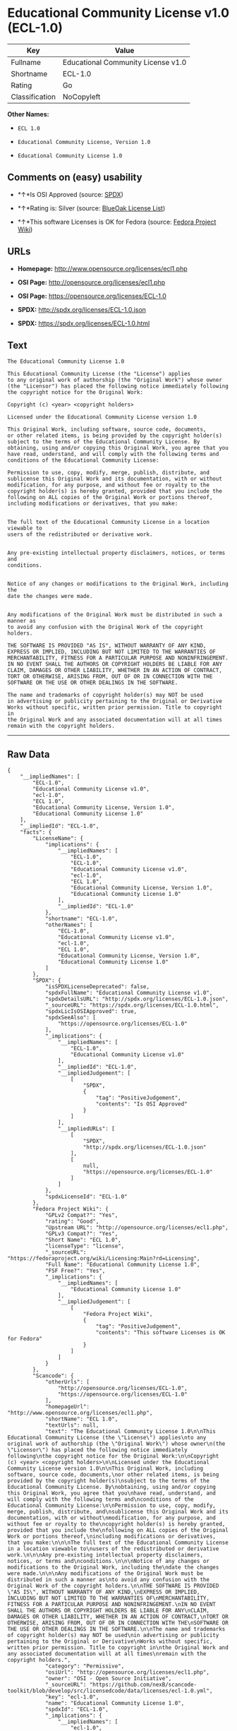 * Educational Community License v1.0 (ECL-1.0)

| Key              | Value                                |
|------------------+--------------------------------------|
| Fullname         | Educational Community License v1.0   |
| Shortname        | ECL-1.0                              |
| Rating           | Go                                   |
| Classification   | NoCopyleft                           |

*Other Names:*

- =ECL 1.0=

- =Educational Community License, Version 1.0=

- =Educational Community License 1.0=

** Comments on (easy) usability

- *↑*Is OSI Approved (source:
  [[https://spdx.org/licenses/ECL-1.0.html][SPDX]])

- *↑*Rating is: Silver (source:
  [[https://blueoakcouncil.org/list][BlueOak License List]])

- *↑*This software Licenses is OK for Fedora (source:
  [[https://fedoraproject.org/wiki/Licensing:Main?rd=Licensing][Fedora
  Project Wiki]])

** URLs

- *Homepage:* http://www.opensource.org/licenses/ecl1.php

- *OSI Page:* http://opensource.org/licenses/ecl1.php

- *OSI Page:* https://opensource.org/licenses/ECL-1.0

- *SPDX:* http://spdx.org/licenses/ECL-1.0.json

- *SPDX:* https://spdx.org/licenses/ECL-1.0.html

** Text

#+BEGIN_EXAMPLE
    The Educational Community License 1.0

    This Educational Community License (the "License") applies
    to any original work of authorship (the "Original Work") whose owner
    (the "Licensor") has placed the following notice immediately following
    the copyright notice for the Original Work:

    Copyright (c) <year> <copyright holders>

    Licensed under the Educational Community License version 1.0

    This Original Work, including software, source code, documents,
    or other related items, is being provided by the copyright holder(s)
    subject to the terms of the Educational Community License. By
    obtaining, using and/or copying this Original Work, you agree that you
    have read, understand, and will comply with the following terms and
    conditions of the Educational Community License:

    Permission to use, copy, modify, merge, publish, distribute, and
    sublicense this Original Work and its documentation, with or without
    modification, for any purpose, and without fee or royalty to the
    copyright holder(s) is hereby granted, provided that you include the
    following on ALL copies of the Original Work or portions thereof,
    including modifications or derivatives, that you make:


    The full text of the Educational Community License in a location viewable to
    users of the redistributed or derivative work.


    Any pre-existing intellectual property disclaimers, notices, or terms and
    conditions.


    Notice of any changes or modifications to the Original Work, including the
    date the changes were made.


    Any modifications of the Original Work must be distributed in such a manner as
    to avoid any confusion with the Original Work of the copyright holders.

    THE SOFTWARE IS PROVIDED "AS IS", WITHOUT WARRANTY OF ANY KIND,
    EXPRESS OR IMPLIED, INCLUDING BUT NOT LIMITED TO THE WARRANTIES OF
    MERCHANTABILITY, FITNESS FOR A PARTICULAR PURPOSE AND NONINFRINGEMENT.
    IN NO EVENT SHALL THE AUTHORS OR COPYRIGHT HOLDERS BE LIABLE FOR ANY
    CLAIM, DAMAGES OR OTHER LIABILITY, WHETHER IN AN ACTION OF CONTRACT,
    TORT OR OTHERWISE, ARISING FROM, OUT OF OR IN CONNECTION WITH THE
    SOFTWARE OR THE USE OR OTHER DEALINGS IN THE SOFTWARE.

    The name and trademarks of copyright holder(s) may NOT be used
    in advertising or publicity pertaining to the Original or Derivative
    Works without specific, written prior permission. Title to copyright in
    the Original Work and any associated documentation will at all times
    remain with the copyright holders.
#+END_EXAMPLE

--------------

** Raw Data

#+BEGIN_EXAMPLE
    {
        "__impliedNames": [
            "ECL-1.0",
            "Educational Community License v1.0",
            "ecl-1.0",
            "ECL 1.0",
            "Educational Community License, Version 1.0",
            "Educational Community License 1.0"
        ],
        "__impliedId": "ECL-1.0",
        "facts": {
            "LicenseName": {
                "implications": {
                    "__impliedNames": [
                        "ECL-1.0",
                        "ECL-1.0",
                        "Educational Community License v1.0",
                        "ecl-1.0",
                        "ECL 1.0",
                        "Educational Community License, Version 1.0",
                        "Educational Community License 1.0"
                    ],
                    "__impliedId": "ECL-1.0"
                },
                "shortname": "ECL-1.0",
                "otherNames": [
                    "ECL-1.0",
                    "Educational Community License v1.0",
                    "ecl-1.0",
                    "ECL 1.0",
                    "Educational Community License, Version 1.0",
                    "Educational Community License 1.0"
                ]
            },
            "SPDX": {
                "isSPDXLicenseDeprecated": false,
                "spdxFullName": "Educational Community License v1.0",
                "spdxDetailsURL": "http://spdx.org/licenses/ECL-1.0.json",
                "_sourceURL": "https://spdx.org/licenses/ECL-1.0.html",
                "spdxLicIsOSIApproved": true,
                "spdxSeeAlso": [
                    "https://opensource.org/licenses/ECL-1.0"
                ],
                "_implications": {
                    "__impliedNames": [
                        "ECL-1.0",
                        "Educational Community License v1.0"
                    ],
                    "__impliedId": "ECL-1.0",
                    "__impliedJudgement": [
                        [
                            "SPDX",
                            {
                                "tag": "PositiveJudgement",
                                "contents": "Is OSI Approved"
                            }
                        ]
                    ],
                    "__impliedURLs": [
                        [
                            "SPDX",
                            "http://spdx.org/licenses/ECL-1.0.json"
                        ],
                        [
                            null,
                            "https://opensource.org/licenses/ECL-1.0"
                        ]
                    ]
                },
                "spdxLicenseId": "ECL-1.0"
            },
            "Fedora Project Wiki": {
                "GPLv2 Compat?": "Yes",
                "rating": "Good",
                "Upstream URL": "http://opensource.org/licenses/ecl1.php",
                "GPLv3 Compat?": "Yes",
                "Short Name": "ECL 1.0",
                "licenseType": "license",
                "_sourceURL": "https://fedoraproject.org/wiki/Licensing:Main?rd=Licensing",
                "Full Name": "Educational Community License 1.0",
                "FSF Free?": "Yes",
                "_implications": {
                    "__impliedNames": [
                        "Educational Community License 1.0"
                    ],
                    "__impliedJudgement": [
                        [
                            "Fedora Project Wiki",
                            {
                                "tag": "PositiveJudgement",
                                "contents": "This software Licenses is OK for Fedora"
                            }
                        ]
                    ]
                }
            },
            "Scancode": {
                "otherUrls": [
                    "http://opensource.org/licenses/ECL-1.0",
                    "https://opensource.org/licenses/ECL-1.0"
                ],
                "homepageUrl": "http://www.opensource.org/licenses/ecl1.php",
                "shortName": "ECL 1.0",
                "textUrls": null,
                "text": "The Educational Community License 1.0\n\nThis Educational Community License (the \"License\") applies\nto any original work of authorship (the \"Original Work\") whose owner\n(the \"Licensor\") has placed the following notice immediately following\nthe copyright notice for the Original Work:\n\nCopyright (c) <year> <copyright holders>\n\nLicensed under the Educational Community License version 1.0\n\nThis Original Work, including software, source code, documents,\nor other related items, is being provided by the copyright holder(s)\nsubject to the terms of the Educational Community License. By\nobtaining, using and/or copying this Original Work, you agree that you\nhave read, understand, and will comply with the following terms and\nconditions of the Educational Community License:\n\nPermission to use, copy, modify, merge, publish, distribute, and\nsublicense this Original Work and its documentation, with or without\nmodification, for any purpose, and without fee or royalty to the\ncopyright holder(s) is hereby granted, provided that you include the\nfollowing on ALL copies of the Original Work or portions thereof,\nincluding modifications or derivatives, that you make:\n\n\nThe full text of the Educational Community License in a location viewable to\nusers of the redistributed or derivative work.\n\n\nAny pre-existing intellectual property disclaimers, notices, or terms and\nconditions.\n\n\nNotice of any changes or modifications to the Original Work, including the\ndate the changes were made.\n\n\nAny modifications of the Original Work must be distributed in such a manner as\nto avoid any confusion with the Original Work of the copyright holders.\n\nTHE SOFTWARE IS PROVIDED \"AS IS\", WITHOUT WARRANTY OF ANY KIND,\nEXPRESS OR IMPLIED, INCLUDING BUT NOT LIMITED TO THE WARRANTIES OF\nMERCHANTABILITY, FITNESS FOR A PARTICULAR PURPOSE AND NONINFRINGEMENT.\nIN NO EVENT SHALL THE AUTHORS OR COPYRIGHT HOLDERS BE LIABLE FOR ANY\nCLAIM, DAMAGES OR OTHER LIABILITY, WHETHER IN AN ACTION OF CONTRACT,\nTORT OR OTHERWISE, ARISING FROM, OUT OF OR IN CONNECTION WITH THE\nSOFTWARE OR THE USE OR OTHER DEALINGS IN THE SOFTWARE.\n\nThe name and trademarks of copyright holder(s) may NOT be used\nin advertising or publicity pertaining to the Original or Derivative\nWorks without specific, written prior permission. Title to copyright in\nthe Original Work and any associated documentation will at all times\nremain with the copyright holders.",
                "category": "Permissive",
                "osiUrl": "http://opensource.org/licenses/ecl1.php",
                "owner": "OSI - Open Source Initiative",
                "_sourceURL": "https://github.com/nexB/scancode-toolkit/blob/develop/src/licensedcode/data/licenses/ecl-1.0.yml",
                "key": "ecl-1.0",
                "name": "Educational Community License 1.0",
                "spdxId": "ECL-1.0",
                "_implications": {
                    "__impliedNames": [
                        "ecl-1.0",
                        "ECL 1.0",
                        "ECL-1.0"
                    ],
                    "__impliedId": "ECL-1.0",
                    "__impliedCopyleft": [
                        [
                            "Scancode",
                            "NoCopyleft"
                        ]
                    ],
                    "__calculatedCopyleft": "NoCopyleft",
                    "__impliedText": "The Educational Community License 1.0\n\nThis Educational Community License (the \"License\") applies\nto any original work of authorship (the \"Original Work\") whose owner\n(the \"Licensor\") has placed the following notice immediately following\nthe copyright notice for the Original Work:\n\nCopyright (c) <year> <copyright holders>\n\nLicensed under the Educational Community License version 1.0\n\nThis Original Work, including software, source code, documents,\nor other related items, is being provided by the copyright holder(s)\nsubject to the terms of the Educational Community License. By\nobtaining, using and/or copying this Original Work, you agree that you\nhave read, understand, and will comply with the following terms and\nconditions of the Educational Community License:\n\nPermission to use, copy, modify, merge, publish, distribute, and\nsublicense this Original Work and its documentation, with or without\nmodification, for any purpose, and without fee or royalty to the\ncopyright holder(s) is hereby granted, provided that you include the\nfollowing on ALL copies of the Original Work or portions thereof,\nincluding modifications or derivatives, that you make:\n\n\nThe full text of the Educational Community License in a location viewable to\nusers of the redistributed or derivative work.\n\n\nAny pre-existing intellectual property disclaimers, notices, or terms and\nconditions.\n\n\nNotice of any changes or modifications to the Original Work, including the\ndate the changes were made.\n\n\nAny modifications of the Original Work must be distributed in such a manner as\nto avoid any confusion with the Original Work of the copyright holders.\n\nTHE SOFTWARE IS PROVIDED \"AS IS\", WITHOUT WARRANTY OF ANY KIND,\nEXPRESS OR IMPLIED, INCLUDING BUT NOT LIMITED TO THE WARRANTIES OF\nMERCHANTABILITY, FITNESS FOR A PARTICULAR PURPOSE AND NONINFRINGEMENT.\nIN NO EVENT SHALL THE AUTHORS OR COPYRIGHT HOLDERS BE LIABLE FOR ANY\nCLAIM, DAMAGES OR OTHER LIABILITY, WHETHER IN AN ACTION OF CONTRACT,\nTORT OR OTHERWISE, ARISING FROM, OUT OF OR IN CONNECTION WITH THE\nSOFTWARE OR THE USE OR OTHER DEALINGS IN THE SOFTWARE.\n\nThe name and trademarks of copyright holder(s) may NOT be used\nin advertising or publicity pertaining to the Original or Derivative\nWorks without specific, written prior permission. Title to copyright in\nthe Original Work and any associated documentation will at all times\nremain with the copyright holders.",
                    "__impliedURLs": [
                        [
                            "Homepage",
                            "http://www.opensource.org/licenses/ecl1.php"
                        ],
                        [
                            "OSI Page",
                            "http://opensource.org/licenses/ecl1.php"
                        ],
                        [
                            null,
                            "http://opensource.org/licenses/ECL-1.0"
                        ],
                        [
                            null,
                            "https://opensource.org/licenses/ECL-1.0"
                        ]
                    ]
                }
            },
            "BlueOak License List": {
                "BlueOakRating": "Silver",
                "url": "https://spdx.org/licenses/ECL-1.0.html",
                "isPermissive": true,
                "_sourceURL": "https://blueoakcouncil.org/list",
                "name": "Educational Community License v1.0",
                "id": "ECL-1.0",
                "_implications": {
                    "__impliedNames": [
                        "ECL-1.0"
                    ],
                    "__impliedJudgement": [
                        [
                            "BlueOak License List",
                            {
                                "tag": "PositiveJudgement",
                                "contents": "Rating is: Silver"
                            }
                        ]
                    ],
                    "__impliedCopyleft": [
                        [
                            "BlueOak License List",
                            "NoCopyleft"
                        ]
                    ],
                    "__calculatedCopyleft": "NoCopyleft",
                    "__impliedURLs": [
                        [
                            "SPDX",
                            "https://spdx.org/licenses/ECL-1.0.html"
                        ]
                    ]
                }
            },
            "OpenSourceInitiative": {
                "text": [
                    {
                        "url": "https://opensource.org/licenses/ECL-1.0",
                        "title": "HTML",
                        "media_type": "text/html"
                    }
                ],
                "identifiers": [
                    {
                        "identifier": "ECL-1.0",
                        "scheme": "SPDX"
                    }
                ],
                "superseded_by": "ECL-2.0",
                "_sourceURL": "https://opensource.org/licenses/",
                "name": "Educational Community License, Version 1.0",
                "other_names": [],
                "keywords": [
                    "discouraged",
                    "obsolete",
                    "osi-approved"
                ],
                "id": "ECL-1.0",
                "links": [
                    {
                        "note": "OSI Page",
                        "url": "https://opensource.org/licenses/ECL-1.0"
                    }
                ],
                "_implications": {
                    "__impliedNames": [
                        "ECL-1.0",
                        "Educational Community License, Version 1.0",
                        "ECL-1.0"
                    ],
                    "__impliedURLs": [
                        [
                            "OSI Page",
                            "https://opensource.org/licenses/ECL-1.0"
                        ]
                    ]
                }
            },
            "Wikipedia": {
                "Linking": {
                    "value": "Permissive",
                    "description": "linking of the licensed code with code licensed under a different license (e.g. when the code is provided as a library)"
                },
                "Publication date": "2007",
                "_sourceURL": "https://en.wikipedia.org/wiki/Comparison_of_free_and_open-source_software_licenses",
                "Koordinaten": {
                    "name": "Educational Community License",
                    "version": "1.0",
                    "spdxId": "ECL-1.0"
                },
                "_implications": {
                    "__impliedNames": [
                        "ECL-1.0",
                        "Educational Community License 1.0"
                    ]
                },
                "Modification": {
                    "value": "Permissive",
                    "description": "modification of the code by a licensee"
                }
            }
        },
        "__impliedJudgement": [
            [
                "BlueOak License List",
                {
                    "tag": "PositiveJudgement",
                    "contents": "Rating is: Silver"
                }
            ],
            [
                "Fedora Project Wiki",
                {
                    "tag": "PositiveJudgement",
                    "contents": "This software Licenses is OK for Fedora"
                }
            ],
            [
                "SPDX",
                {
                    "tag": "PositiveJudgement",
                    "contents": "Is OSI Approved"
                }
            ]
        ],
        "__impliedCopyleft": [
            [
                "BlueOak License List",
                "NoCopyleft"
            ],
            [
                "Scancode",
                "NoCopyleft"
            ]
        ],
        "__calculatedCopyleft": "NoCopyleft",
        "__impliedText": "The Educational Community License 1.0\n\nThis Educational Community License (the \"License\") applies\nto any original work of authorship (the \"Original Work\") whose owner\n(the \"Licensor\") has placed the following notice immediately following\nthe copyright notice for the Original Work:\n\nCopyright (c) <year> <copyright holders>\n\nLicensed under the Educational Community License version 1.0\n\nThis Original Work, including software, source code, documents,\nor other related items, is being provided by the copyright holder(s)\nsubject to the terms of the Educational Community License. By\nobtaining, using and/or copying this Original Work, you agree that you\nhave read, understand, and will comply with the following terms and\nconditions of the Educational Community License:\n\nPermission to use, copy, modify, merge, publish, distribute, and\nsublicense this Original Work and its documentation, with or without\nmodification, for any purpose, and without fee or royalty to the\ncopyright holder(s) is hereby granted, provided that you include the\nfollowing on ALL copies of the Original Work or portions thereof,\nincluding modifications or derivatives, that you make:\n\n\nThe full text of the Educational Community License in a location viewable to\nusers of the redistributed or derivative work.\n\n\nAny pre-existing intellectual property disclaimers, notices, or terms and\nconditions.\n\n\nNotice of any changes or modifications to the Original Work, including the\ndate the changes were made.\n\n\nAny modifications of the Original Work must be distributed in such a manner as\nto avoid any confusion with the Original Work of the copyright holders.\n\nTHE SOFTWARE IS PROVIDED \"AS IS\", WITHOUT WARRANTY OF ANY KIND,\nEXPRESS OR IMPLIED, INCLUDING BUT NOT LIMITED TO THE WARRANTIES OF\nMERCHANTABILITY, FITNESS FOR A PARTICULAR PURPOSE AND NONINFRINGEMENT.\nIN NO EVENT SHALL THE AUTHORS OR COPYRIGHT HOLDERS BE LIABLE FOR ANY\nCLAIM, DAMAGES OR OTHER LIABILITY, WHETHER IN AN ACTION OF CONTRACT,\nTORT OR OTHERWISE, ARISING FROM, OUT OF OR IN CONNECTION WITH THE\nSOFTWARE OR THE USE OR OTHER DEALINGS IN THE SOFTWARE.\n\nThe name and trademarks of copyright holder(s) may NOT be used\nin advertising or publicity pertaining to the Original or Derivative\nWorks without specific, written prior permission. Title to copyright in\nthe Original Work and any associated documentation will at all times\nremain with the copyright holders.",
        "__impliedURLs": [
            [
                "SPDX",
                "http://spdx.org/licenses/ECL-1.0.json"
            ],
            [
                null,
                "https://opensource.org/licenses/ECL-1.0"
            ],
            [
                "SPDX",
                "https://spdx.org/licenses/ECL-1.0.html"
            ],
            [
                "Homepage",
                "http://www.opensource.org/licenses/ecl1.php"
            ],
            [
                "OSI Page",
                "http://opensource.org/licenses/ecl1.php"
            ],
            [
                null,
                "http://opensource.org/licenses/ECL-1.0"
            ],
            [
                "OSI Page",
                "https://opensource.org/licenses/ECL-1.0"
            ]
        ]
    }
#+END_EXAMPLE